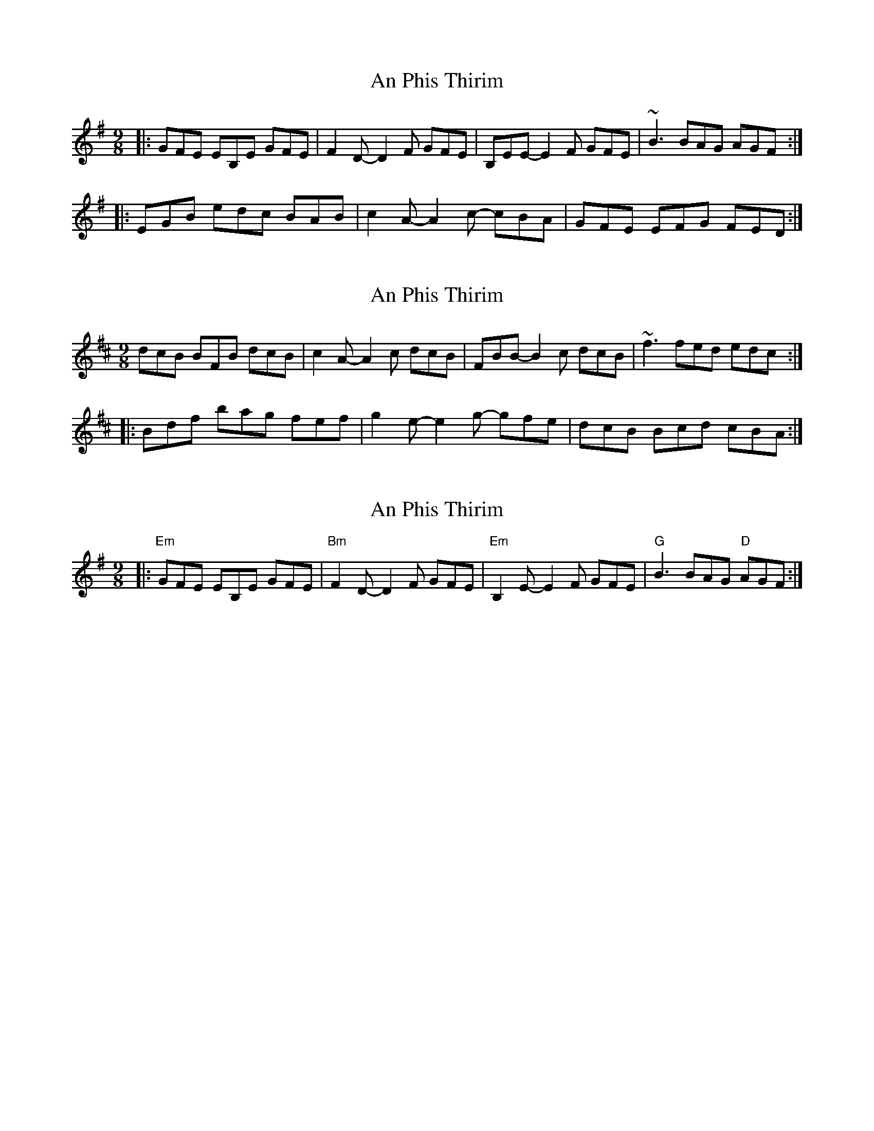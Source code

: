 X: 1
T: An Phis Thirim
Z: gian marco
S: https://thesession.org/tunes/4130#setting4130
R: slip jig
M: 9/8
L: 1/8
K: Emin
|:GFE EB,E GFE|F2D-D2F GFE|B,EE-E2F GFE|~B3 BAG AGF:|
|:EGB edc BAB|c2A-A2c- cBA|GFE EFG FED:|
X: 2
T: An Phis Thirim
Z: gian marco
S: https://thesession.org/tunes/4130#setting16902
R: slip jig
M: 9/8
L: 1/8
K: Bmin
dcB BFB dcB|c2A-A2c dcB|FBB-B2c dcB|~f3 fed edc:|:Bdf bag fef|g2e-e2g- gfe|dcB Bcd cBA:|
X: 3
T: An Phis Thirim
Z: barrysmith90
S: https://thesession.org/tunes/4130#setting16903
R: slip jig
M: 9/8
L: 1/8
K: Emin
|:"Em"GFE EB,E GFE|"Bm"F2D-D2F GFE|"Em"B,2E-E2F GFE|"G"B3 BAG "D"AGF:|M:9/8 |:"Em"EGB edc BAB|"Am"c2A-A2c- cBA|"Em"GFE EFG FED|
